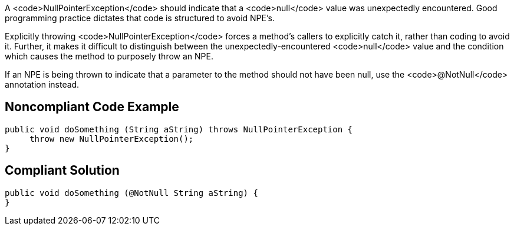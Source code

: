 A <code>NullPointerException</code> should indicate that a <code>null</code> value was unexpectedly encountered. Good programming practice dictates that code is structured to avoid NPE's. 

Explicitly throwing <code>NullPointerException</code> forces a method's callers to explicitly catch it, rather than coding to avoid it. Further, it makes it difficult to distinguish between the unexpectedly-encountered <code>null</code> value and the condition which causes the method to purposely throw an NPE.

If an NPE is being thrown to indicate that a parameter to the method should not have been null, use the <code>@NotNull</code> annotation instead.


== Noncompliant Code Example

----
public void doSomething (String aString) throws NullPointerException {
     throw new NullPointerException();
}
----


== Compliant Solution

----
public void doSomething (@NotNull String aString) {
}
----


